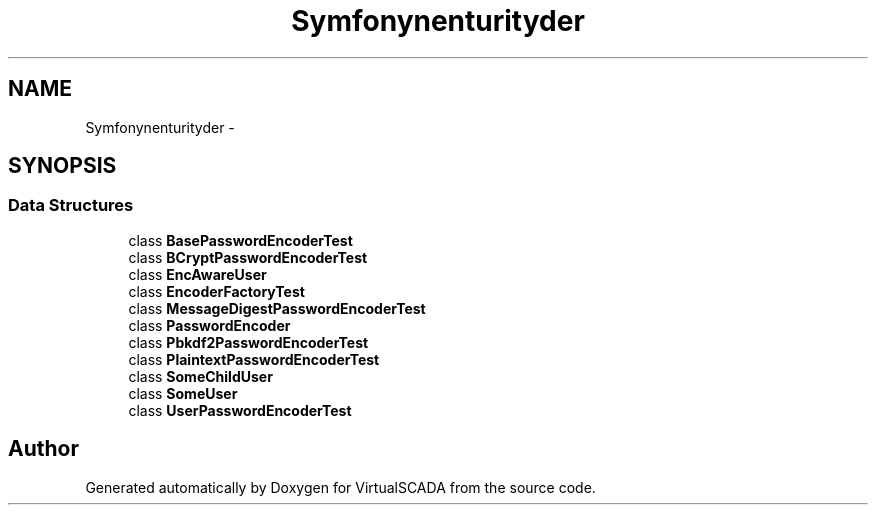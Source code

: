 .TH "Symfony\Component\Security\Core\Tests\Encoder" 3 "Tue Apr 14 2015" "Version 1.0" "VirtualSCADA" \" -*- nroff -*-
.ad l
.nh
.SH NAME
Symfony\Component\Security\Core\Tests\Encoder \- 
.SH SYNOPSIS
.br
.PP
.SS "Data Structures"

.in +1c
.ti -1c
.RI "class \fBBasePasswordEncoderTest\fP"
.br
.ti -1c
.RI "class \fBBCryptPasswordEncoderTest\fP"
.br
.ti -1c
.RI "class \fBEncAwareUser\fP"
.br
.ti -1c
.RI "class \fBEncoderFactoryTest\fP"
.br
.ti -1c
.RI "class \fBMessageDigestPasswordEncoderTest\fP"
.br
.ti -1c
.RI "class \fBPasswordEncoder\fP"
.br
.ti -1c
.RI "class \fBPbkdf2PasswordEncoderTest\fP"
.br
.ti -1c
.RI "class \fBPlaintextPasswordEncoderTest\fP"
.br
.ti -1c
.RI "class \fBSomeChildUser\fP"
.br
.ti -1c
.RI "class \fBSomeUser\fP"
.br
.ti -1c
.RI "class \fBUserPasswordEncoderTest\fP"
.br
.in -1c
.SH "Author"
.PP 
Generated automatically by Doxygen for VirtualSCADA from the source code\&.
